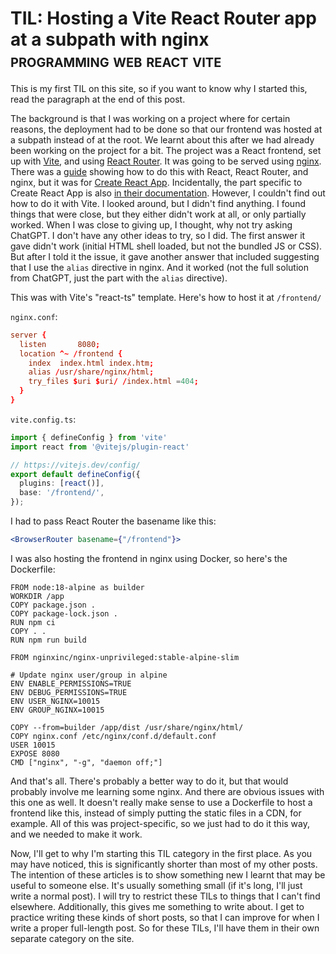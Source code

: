 #+AUTHOR:
#+HUGO_CUSTOM_FRONT_MATTER: :author "Nethum Lamahewage"
#+HUGO_BASE_DIR: ../
#+HUGO_PAIRED_SHORTCODES: admonition
#+HUGO_CATEGORIES: til
#+PROPERTY: header-args :noeval
#+MACRO: ref @@hugo:[@@$1@@hugo:]({{< ref "$2" >}})@@
#+MACRO: relref @@hugo:[@@$1@@hugo:]({{< relref "$2" >}})@@

* TIL: Hosting a Vite React Router app at a subpath with nginx :programming:web:react:vite:
:PROPERTIES:
:EXPORT_HUGO_BUNDLE: til-vite-react-nginx-host-subpath
:EXPORT_FILE_NAME: index
:EXPORT_DATE: 2023-07-21
:EXPORT_HUGO_LASTMOD: 2023-07-21
:EXPORT_HUGO_CUSTOM_FRONT_MATTER: :summary How to host a Vite React Router app at a subpath with nginx
:END:
This is my first TIL on this site, so if you want to know why I started this, read the paragraph at the end of this post.

The background is that I was working on a project where for certain reasons, the deployment had to be done so that our frontend was hosted at a subpath instead of at the root. We learnt about this after we had already been working on the project for a bit. The project was a React frontend, set up with [[https://vitejs.dev][Vite]], and using [[https://reactrouter.com][React Router]]. It was going to be served using [[https://nginx.org][nginx]]. There was a [[https://github.com/wiput1999/react-subdirectory][guide]] showing how to do this with React, React Router, and nginx, but it was for [[https://create-react-app.dev][Create React App]]. Incidentally, the part specific to Create React App is also [[https://create-react-app.dev/docs/deployment/#building-for-relative-paths][in their documentation]]. However, I couldn't find out how to do it with Vite. I looked around, but I didn't find anything. I found things that were close, but they either didn't work at all, or only partially worked. When I was close to giving up, I thought, why not try asking ChatGPT. I don't have any other ideas to try, so I did. The first answer it gave didn't work (initial HTML shell loaded, but not the bundled JS or CSS). But after I told it the issue, it gave another answer that included suggesting that I use the =alias= directive in nginx. And it worked (not the full solution from ChatGPT, just the part with the =alias= directive).

This was with Vite's "react-ts" template. Here's how to host it at =/frontend/=

=nginx.conf=:
#+BEGIN_SRC conf
server {
  listen       8080;
  location ^~ /frontend {
    index  index.html index.htm;
    alias /usr/share/nginx/html;
    try_files $uri $uri/ /index.html =404;
  }
}
#+END_SRC

=vite.config.ts=:
#+BEGIN_SRC typescript
import { defineConfig } from 'vite'
import react from '@vitejs/plugin-react'

// https://vitejs.dev/config/
export default defineConfig({
  plugins: [react()],
  base: '/frontend/',
});
#+END_SRC

I had to pass React Router the basename like this:
#+BEGIN_SRC jsx
<BrowserRouter basename={"/frontend"}>
#+END_SRC

I was also hosting the frontend in nginx using Docker, so here's the Dockerfile:
#+BEGIN_SRC docker
FROM node:18-alpine as builder
WORKDIR /app
COPY package.json .
COPY package-lock.json .
RUN npm ci
COPY . .
RUN npm run build

FROM nginxinc/nginx-unprivileged:stable-alpine-slim

# Update nginx user/group in alpine
ENV ENABLE_PERMISSIONS=TRUE
ENV DEBUG_PERMISSIONS=TRUE
ENV USER_NGINX=10015
ENV GROUP_NGINX=10015

COPY --from=builder /app/dist /usr/share/nginx/html/
COPY nginx.conf /etc/nginx/conf.d/default.conf
USER 10015
EXPOSE 8080
CMD ["nginx", "-g", "daemon off;"]
#+END_SRC

And that's all. There's probably a better way to do it, but that would probably involve me learning some nginx. And there are obvious issues with this one as well. It doesn't really make sense to use a Dockerfile to host a frontend like this, instead of simply putting the static files in a CDN, for example. All of this was project-specific, so we just had to do it this way, and we needed to make it work.

Now, I'll get to why I'm starting this TIL category in the first place. As you may have noticed, this is significantly shorter than most of my other posts. The intention of these articles is to show something new I learnt that may be useful to someone else. It's usually something small (if it's long, I'll just write a normal post). I will try to restrict these TILs to things that I can't find elsewhere. Additionally, this gives me something to write about. I get to practice writing these kinds of short posts, so that I can improve for when I write a proper full-length post. So for these TILs, I'll have them in their own separate category on the site.
